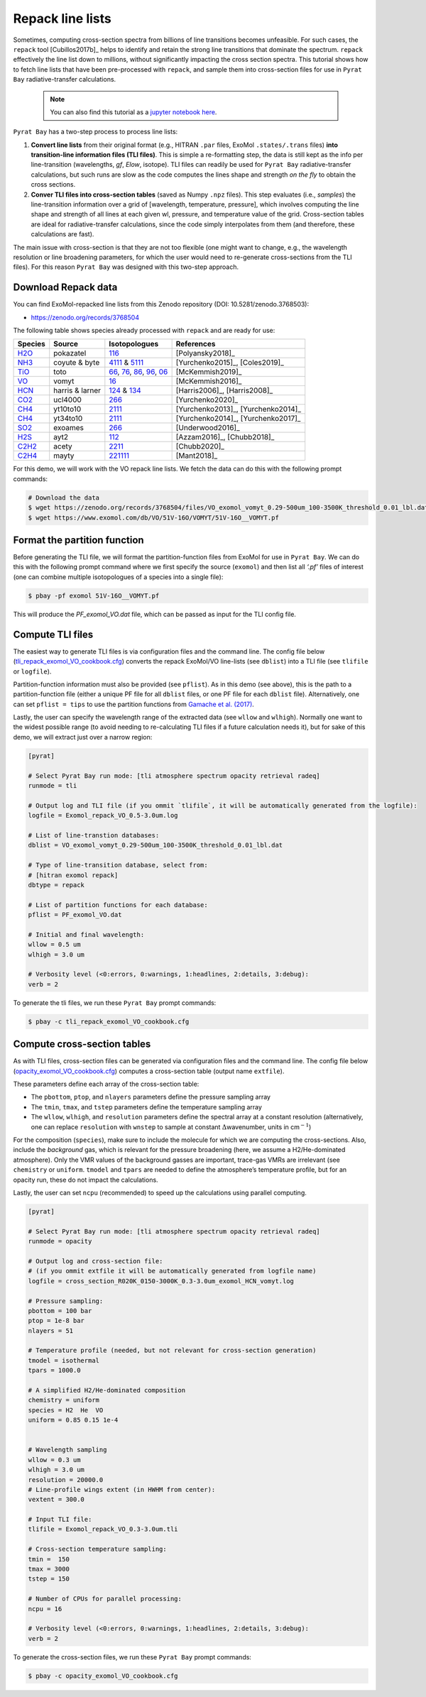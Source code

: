 .. _line_list_repack:

Repack line lists
=================


Sometimes, computing cross-section spectra from billions of line
transitions becomes unfeasible. For such cases, the ``repack`` tool
[Cubillos2017b]_ helps
to identify and retain the strong line transitions that dominate the
spectrum. ``repack`` effectively the line list down to millions, without
significantly impacting the cross section spectra. This tutorial shows
how to fetch line lists that have been pre-processed with ``repack``,
and sample them into cross-section files for use in ``Pyrat Bay``
radiative-transfer calculations.

   .. Note::
    You can also find this tutorial as a `jupyter notebook here
    <https://github.com/pcubillos/pyratbay/blob/master/docs/cookbooks/line_list_repack.ipynb>`_.


``Pyrat Bay`` has a two-step process to process line lists:

1. **Convert line lists** from their original format (e.g., HITRAN
   ``.par`` files, ExoMol ``.states/.trans`` files) **into
   transition-line information files (TLI files)**. This is simple a
   re-formatting step, the data is still kept as the info per
   line-transition (wavelengths, *gf*, *Elow*, isotope). TLI files can
   readily be used for ``Pyrat Bay`` radiative-transfer calculations,
   but such runs are slow as the code computes the lines shape and
   strength *on the fly* to obtain the cross sections.

2. **Conver TLI files into cross-section tables** (saved as Numpy
   ``.npz`` files). This step evaluates (i.e., *samples*) the
   line-transition information over a grid of [wavelength, temperature,
   pressure], which involves computing the line shape and strength of
   all lines at each given wl, pressure, and temperature value of the
   grid. Cross-section tables are ideal for radiative-transfer
   calculations, since the code simply interpolates from them (and
   therefore, these calculations are fast).

The main issue with cross-section is that they are not too flexible (one
might want to change, e.g., the wavelength resolution or line broadening
parameters, for which the user would need to re-generate cross-sections
from the TLI files). For this reason ``Pyrat Bay`` was designed with
this two-step approach.

Download Repack data
--------------------

You can find ExoMol-repacked line lists from this Zenodo repository
(DOI: 10.5281/zenodo.3768503):

-  https://zenodo.org/records/3768504

The following table shows species already processed with ``repack`` and
are ready for use:

+-----------------+-----------------+-----------------+-------------------+
| Species         | Source          | Isotopologues   | References        |
+=================+=================+=================+===================+
| `H2O <https:    | pokazatel       | `116 <http      | [Polyansky2018]_  |
| //zenodo.org/re |                 | s://www.exomol. |                   |
| cords/3768504/f |                 | com/data/molecu |                   |
| iles/H2O_exomol |                 | les/H2O/1H2-16O |                   |
| _pokazatel_0.24 |                 | /POKAZATEL/>`__ |                   |
| -500.0um_100-35 |                 |                 |                   |
| 00K_threshold_0 |                 |                 |                   |
| .01_lbl.dat>`__ |                 |                 |                   |
+-----------------+-----------------+-----------------+-------------------+
| `NH3 <https:/   | coyute & byte   | `4111 <h        | [Yurchenko2015]_, |
| /zenodo.org/rec |                 | ttps://www.exom | [Coles2019]_      |
| ords/3768504/fi |                 | ol.com/data/mol |                   |
| les/NH3_exomol_ |                 | ecules/NH3/14N- |                   |
| coyute-byte_0.5 |                 | 1H3/CoYuTe/>`__ |                   |
| -500.0um_100-35 |                 | &               |                   |
| 00K_threshold_0 |                 | `5111 <ht       |                   |
| .03_lbl.dat>`__ |                 | tps://www.exomo |                   |
|                 |                 | l.com/data/mole |                   |
|                 |                 | cules/NH3/15N-1 |                   |
|                 |                 | H3/BYTe-15/>`__ |                   |
|                 |                 |                 |                   |
+-----------------+-----------------+-----------------+-------------------+
| `TiO            | toto            | `66 <h          | [McKemmish2019]_  |
| <https://zenodo |                 | ttps://www.exom |                   |
| .org/records/37 |                 | ol.com/data/mol |                   |
| 68504/files/TiO |                 | ecules/TiO/46Ti |                   |
| _exomol_toto_0. |                 | -16O/Toto/>`__, |                   |
| 33-500um_100-35 |                 | `76 <h          |                   |
| 00K_threshold_0 |                 | ttps://www.exom |                   |
| .01_lbl.dat>`__ |                 | ol.com/data/mol |                   |
|                 |                 | ecules/TiO/47Ti |                   |
|                 |                 | -16O/Toto/>`__, |                   |
|                 |                 | `86 <h          |                   |
|                 |                 | ttps://www.exom |                   |
|                 |                 | ol.com/data/mol |                   |
|                 |                 | ecules/TiO/48Ti |                   |
|                 |                 | -16O/Toto/>`__, |                   |
|                 |                 | `96 <h          |                   |
|                 |                 | ttps://www.exom |                   |
|                 |                 | ol.com/data/mol |                   |
|                 |                 | ecules/TiO/49Ti |                   |
|                 |                 | -16O/Toto/>`__, |                   |
|                 |                 | `06 <h          |                   |
|                 |                 | ttps://www.exo  |                   |
|                 |                 | mol.com/data/mo |                   |
|                 |                 | lecules/TiO/50T |                   |
|                 |                 | i-16O/Toto/>`__ |                   |
+-----------------+-----------------+-----------------+-------------------+
| `VO             | vomyt           | `16             | [McKemmish2016]_  |
| <https://zenodo |                 | <https://www.ex |                   |
| .org/records/37 |                 | omol.com/data/m |                   |
| 68504/files/VO_ |                 | olecules/VO/51V |                   |
| exomol_vomyt_0. |                 | -16O/VOMYT/>`__ |                   |
| 29-500um_100-35 |                 |                 |                   |
| 00K_threshold_0 |                 |                 |                   |
| .01_lbl.dat>`__ |                 |                 |                   |
+-----------------+-----------------+-----------------+-------------------+
| `HCN <https://  | harris & larner | `124 <http      | [Harris2006]_,    |
| zenodo.org/reco |                 | s://www.exomol. | [Harris2008]_     |
| rds/3768504/fil |                 | com/data/molecu |                   |
| es/HCN_exomol_h |                 | les/HCN/1H-12C- |                   |
| arris-larner_0. |                 | 14N/Harris/>`__ |                   |
| 56-500um_100-35 |                 | &               |                   |
| 00K_threshold_0 |                 | `134 <http      |                   |
| .01_lbl.dat>`__ |                 | s://www.exomol. |                   |
|                 |                 | com/data/molecu |                   |
|                 |                 | les/HCN/1H-13C- |                   |
|                 |                 | 14N/Larner/>`__ |                   |
|                 |                 |                 |                   |
+-----------------+-----------------+-----------------+-------------------+
| `CO2 <htt       | ucl4000         | `266 <http      | [Yurchenko2020]_  |
| ps://zenodo.org |                 | s://www.exomol. |                   |
| /records/376850 |                 | com/data/molecu |                   |
| 4/files/CO2_exo |                 | les/CO2/12C-16O |                   |
| mol_ucl4000_0.5 |                 | 2/UCL-4000/>`__ |                   |
| -500.0um_100-35 |                 |                 |                   |
| 00K_threshold_0 |                 |                 |                   |
| .01_lbl.dat>`__ |                 |                 |                   |
+-----------------+-----------------+-----------------+-------------------+
| `CH4 <https     | yt10to10        | `2111 <htt      | [Yurchenko2013]_, |
| ://zenodo.org/r |                 | ps://www.exomol | [Yurchenko2014]_  |
| ecords/3768504/ |                 | .com/data/molec |                   |
| files/CH4_exomo |                 | ules/CH4/12C-1H |                   |
| l_yt10to10_0.82 |                 | 4/YT10to10/>`__ |                   |
| -500.0um_100-35 |                 |                 |                   |
| 00K_threshold_0 |                 |                 |                   |
| .03_lbl.dat>`__ |                 |                 |                   |
+-----------------+-----------------+-----------------+-------------------+
| `CH4 <https     | yt34to10        | `2111 <htt      | [Yurchenko2014]_, |
| ://zenodo.org/r |                 | ps://www.exomol | [Yurchenko2017]_  |
| ecords/3768504/ |                 | .com/data/molec |                   |
| files/CH4_exomo |                 | ules/CH4/12C-1H |                   |
| l_yt34to10_0.83 |                 | 4/YT34to10/>`__ |                   |
| -500.0um_100-35 |                 |                 |                   |
| 00K_threshold_0 |                 |                 |                   |
| .03_lbl.dat>`__ |                 |                 |                   |
+-----------------+-----------------+-----------------+-------------------+
| `SO2 <http      | exoames         | `266 <ht        | [Underwood2016]_  |
| s://zenodo.org/ |                 | tps://www.exomo |                   |
| records/3768504 |                 | l.com/data/mole |                   |
| /files/SO2_exom |                 | cules/SO2/32S-1 |                   |
| ol_exoames_1.25 |                 | 6O2/ExoAmes>`__ |                   |
| -100.0um_100-35 |                 |                 |                   |
| 00K_threshold_0 |                 |                 |                   |
| .03_lbl.dat>`__ |                 |                 |                   |
+-----------------+-----------------+-----------------+-------------------+
| `H2S <h         | ayt2            | `112            | [Azzam2016]_,     |
| ttps://zenodo.o |                 | <https://www.ex | [Chubb2018]_      |
| rg/records/3768 |                 | omol.com/data/m |                   |
| 504/files/H2S_e |                 | olecules/H2S/1H |                   |
| xomol_ayt2_0.28 |                 | 2-32S/AYT2/>`__ |                   |
| -500.0um_100-30 |                 |                 |                   |
| 00K_threshold_0 |                 |                 |                   |
| .01_lbl.dat>`__ |                 |                 |                   |
+-----------------+-----------------+-----------------+-------------------+
| `C2H2 <ht       | acety           | `2211 <ht       | [Chubb2020]_      |
| tps://zenodo.or |                 | tps://www.exomo |                   |
| g/records/37685 |                 | l.com/data/mole |                   |
| 04/files/C2H2_e |                 | cules/C2H2/12C2 |                   |
| xomol_acety_1.0 |                 | -1H2/aCeTY/>`__ |                   |
| -500.0um_100-35 |                 |                 |                   |
| 00K_threshold_0 |                 |                 |                   |
| .03_lbl.dat>`__ |                 |                 |                   |
+-----------------+-----------------+-----------------+-------------------+
| `C2H4 <ht       | mayty           | `221111 <ht     | [Mant2018]_       |
| tps://zenodo.or |                 | tps://www.exomo |                   |
| g/records/376   |                 | l.com/data/mole |                   |
| 8504/files/>`__ |                 | cules/C2H4/12C2 |                   |
|                 |                 | -1H4/MaYTY/>`__ |                   |
+-----------------+-----------------+-----------------+-------------------+

For this demo, we will work with the VO repack line lists. We fetch the
data can do this with the following prompt commands:

.. code:: shell

   # Download the data
   $ wget https://zenodo.org/records/3768504/files/VO_exomol_vomyt_0.29-500um_100-3500K_threshold_0.01_lbl.dat
   $ wget https://www.exomol.com/db/VO/51V-16O/VOMYT/51V-16O__VOMYT.pf

Format the partition function
-----------------------------

Before generating the TLI file, we will format the partition-function
files from ExoMol for use in ``Pyrat Bay``. We can do this with the
following prompt command where we first specify the source (``exomol``)
and then list all *‘.pf’* files of interest (one can combine multiple
isotopologues of a species into a single file):

.. code:: shell

   $ pbay -pf exomol 51V-16O__VOMYT.pf

This will produce the *PF_exomol_VO.dat* file, which can be passed as
input for the TLI config file.

Compute TLI files
-----------------

The easiest way to generate TLI files is via configuration files and the
command line. The config file below
(`tli_repack_exomol_VO_cookbook.cfg <https://github.com/pcubillos/pyratbay/blob/master/docs/cookbooks/tli_repack_exomol_VO_cookbook.cfg>`__)
converts the repack ExoMol/VO line-lists (see ``dblist``) into a TLI
file (see ``tlifile`` or ``logfile``).

Partition-function information must also be provided (see ``pflist``).
As in this demo (see above), this is the path to a partition-function
file (either a unique PF file for all ``dblist`` files, or one PF file
for each ``dblist`` file). Alternatively, one can set ``pflist = tips``
to use the partition functions from `Gamache et
al. (2017) <https://ui.adsabs.harvard.edu/abs/2017JQSRT.203...70G>`__.

Lastly, the user can specify the wavelength range of the extracted data
(see ``wllow`` and ``wlhigh``). Normally one want to the widest possible
range (to avoid needing to re-calculating TLI files if a future
calculation needs it), but for sake of this demo, we will extract just
over a narrow region:

.. code:: ini

   [pyrat]

   # Select Pyrat Bay run mode: [tli atmosphere spectrum opacity retrieval radeq]
   runmode = tli

   # Output log and TLI file (if you ommit `tlifile`, it will be automatically generated from the logfile):
   logfile = Exomol_repack_VO_0.5-3.0um.log

   # List of line-transtion databases:
   dblist = VO_exomol_vomyt_0.29-500um_100-3500K_threshold_0.01_lbl.dat

   # Type of line-transition database, select from:
   # [hitran exomol repack]
   dbtype = repack

   # List of partition functions for each database:
   pflist = PF_exomol_VO.dat

   # Initial and final wavelength:
   wllow = 0.5 um
   wlhigh = 3.0 um

   # Verbosity level (<0:errors, 0:warnings, 1:headlines, 2:details, 3:debug):
   verb = 2

To generate the tli files, we run these ``Pyrat Bay`` prompt commands:

.. code:: shell

   $ pbay -c tli_repack_exomol_VO_cookbook.cfg

Compute cross-section tables
----------------------------

As with TLI files, cross-section files can be generated via
configuration files and the command line. The config file below
(`opacity_exomol_VO_cookbook.cfg <https://github.com/pcubillos/pyratbay/blob/master/docs/cookbooks/opacity_exomol_VO_cookbook.cfg>`__)
computes a cross-section table (output name ``extfile``).

These parameters define each array of the cross-section table:

-  The ``pbottom``, ``ptop``, and ``nlayers`` parameters define the
   pressure sampling array
-  The ``tmin``, ``tmax``, and ``tstep`` parameters define the
   temperature sampling array
-  The ``wllow``, ``wlhigh``, and ``resolution`` parameters define the
   spectral array at a constant resolution (alternatively, one can
   replace ``resolution`` with ``wnstep`` to sample at constant
   :math:`\Delta`\ wavenumber, units in cm\ :math:`^{-1}`)

For the composition (``species``), make sure to include the molecule for
which we are computing the cross-sections. Also, include the
*background* gas, which is relevant for the pressure broadening (here,
we assume a H2/He-dominated atmosphere). Only the VMR values of the
background gasses are important, trace-gas VMRs are irrelevant (see
``chemistry`` or ``uniform``. ``tmodel`` and ``tpars`` are needed to
define the atmosphere’s temperature profile, but for an opacity run,
these do not impact the calculations.

Lastly, the user can set ``ncpu`` (recommended) to speed up the
calculations using parallel computing.

.. code:: ini

   [pyrat]

   # Select Pyrat Bay run mode: [tli atmosphere spectrum opacity retrieval radeq]
   runmode = opacity

   # Output log and cross-section file:
   # (if you ommit extfile it will be automatically generated from logfile name)
   logfile = cross_section_R020K_0150-3000K_0.3-3.0um_exomol_HCN_vomyt.log

   # Pressure sampling:
   pbottom = 100 bar
   ptop = 1e-8 bar
   nlayers = 51

   # Temperature profile (needed, but not relevant for cross-section generation)
   tmodel = isothermal
   tpars = 1000.0

   # A simplified H2/He-dominated composition
   chemistry = uniform
   species = H2  He  VO
   uniform = 0.85 0.15 1e-4


   # Wavelength sampling
   wllow = 0.3 um
   wlhigh = 3.0 um
   resolution = 20000.0
   # Line-profile wings extent (in HWHM from center):
   vextent = 300.0

   # Input TLI file:
   tlifile = Exomol_repack_VO_0.3-3.0um.tli

   # Cross-section temperature sampling:
   tmin =  150
   tmax = 3000
   tstep = 150

   # Number of CPUs for parallel processing:
   ncpu = 16

   # Verbosity level (<0:errors, 0:warnings, 1:headlines, 2:details, 3:debug):
   verb = 2

To generate the cross-section files, we run these ``Pyrat Bay`` prompt
commands:

.. code:: shell

   $ pbay -c opacity_exomol_VO_cookbook.cfg
